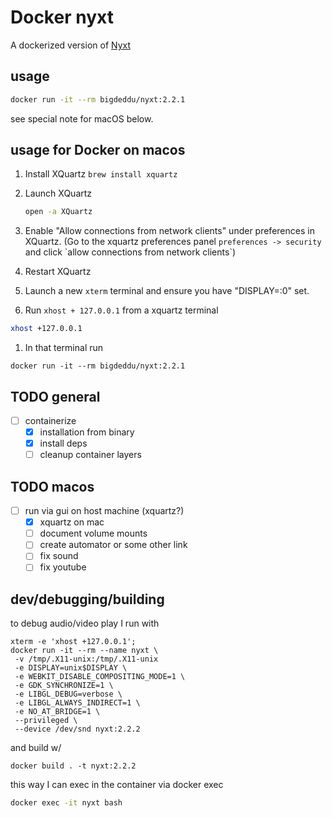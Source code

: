 * Docker nyxt
A dockerized version of [[https://nyxt.atlas.engineer/][Nyxt]] 

** usage

#+begin_src bash
docker run -it --rm bigdeddu/nyxt:2.2.1
#+end_src


see special note for macOS below.


** usage for Docker on macos
1. Install XQuartz =brew install xquartz=
2. Launch XQuartz
   #+begin_src bash
   open -a XQuartz
   #+end_src
3. Enable "Allow connections from network clients" under preferences in XQuartz. (Go to the xquartz preferences panel  =preferences -> security= and click `allow connections from network clients`)
4. Restart XQuartz
5. Launch a new =xterm= terminal and ensure you have "DISPLAY=:0" set.
6. Run =xhost + 127.0.0.1= from a xquartz terminal 
#+begin_src bash
xhost +127.0.0.1
#+end_src
7. In that terminal run 
#+begin_src 
docker run -it --rm bigdeddu/nyxt:2.2.1
#+end_src


** TODO general
- [-] containerize
  - [X] installation from binary
  - [X] install deps
  - [ ] cleanup container layers

** TODO macos
- [-] run via gui on host machine (xquartz?)
  - [X] xquartz on mac
  - [ ] document volume mounts
  - [ ] create automator or some other link
  - [ ] fix sound
  - [ ] fix youtube


** dev/debugging/building

to debug audio/video play I run with 
#+begin_src
xterm -e 'xhost +127.0.0.1';
docker run -it --rm --name nyxt \
 -v /tmp/.X11-unix:/tmp/.X11-unix 
 -e DISPLAY=unix$DISPLAY \
 -e WEBKIT_DISABLE_COMPOSITING_MODE=1 \
 -e GDK_SYNCHRONIZE=1 \
 -e LIBGL_DEBUG=verbose \
 -e LIBGL_ALWAYS_INDIRECT=1 \
 -e NO_AT_BRIDGE=1 \
 --privileged \
 --device /dev/snd nyxt:2.2.2
#+end_src

and build w/
#+begin_src
docker build . -t nyxt:2.2.2
#+end_src

this way I can exec in the container via docker exec
#+begin_src bash
docker exec -it nyxt bash 
#+end_src